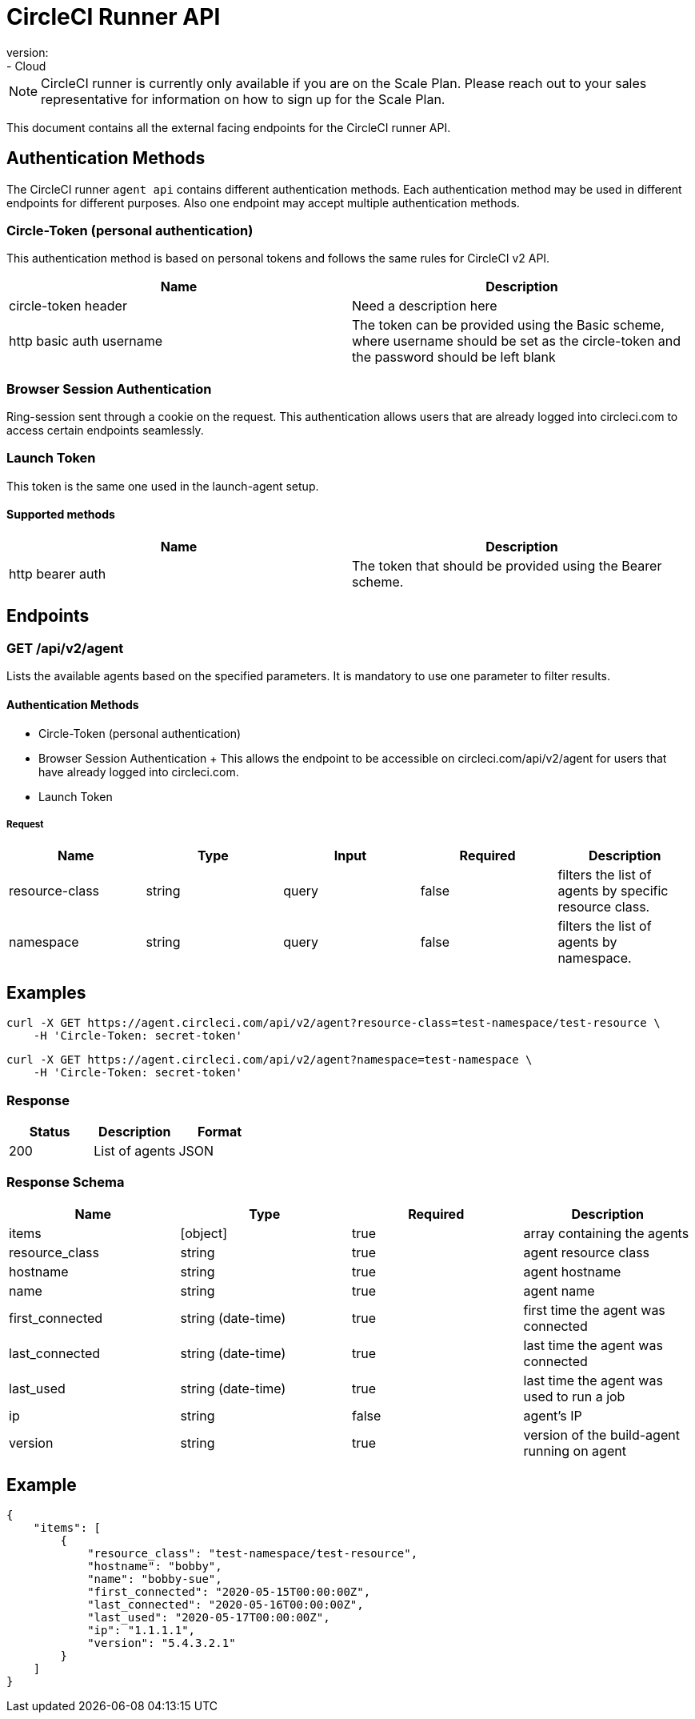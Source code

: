 = CircleCI Runner API
:page-layout: classic-docs
:page-liquid:
:icons: font
:toc: macro
:toc-title:
version:
- Cloud

NOTE: CircleCI runner is currently only available if you are on the Scale Plan. Please reach out to your sales representative for information on how to sign up for the Scale Plan.

This document contains all the external facing endpoints for the CircleCI runner API.

== Authentication Methods

The CircleCI runner `agent api` contains different authentication methods. Each authentication method may be used in different endpoints for different purposes. Also one endpoint may accept multiple authentication methods.

=== Circle-Token (personal authentication)

This authentication method is based on personal tokens and follows the same rules for CircleCI v2 API.

[.table.table-striped]
[cols=2*, options="header", stripes=even]
|===
| Name
| Description

| circle-token header
| Need a description here

| http basic auth username
| The token can be provided using the Basic scheme, where username should be set as the circle-token and the password should be left blank
|===

=== Browser Session Authentication

Ring-session sent through a cookie on the request. This authentication allows users that are already logged into circleci.com to access certain endpoints seamlessly.

=== Launch Token

This token is the same one used in the launch-agent setup.

==== Supported methods

[.table.table-striped]
[cols=2*, options="header", stripes=even]
|===
| Name
| Description

| http bearer auth
| The token that should be provided using the Bearer scheme.
|===

== Endpoints

=== GET /api/v2/agent

Lists the available agents based on the specified parameters. It is mandatory to use one parameter to filter results.

==== Authentication Methods

* Circle-Token (personal authentication)
* Browser Session Authentication
+ This allows the endpoint to be accessible on circleci.com/api/v2/agent for users that have already logged into circleci.com.
* Launch Token

===== Request

[.table.table-striped]
[cols=5*, options="header", stripes=even]
|===
| Name
| Type
| Input
| Required
| Description

| resource-class
| string
| query
| false
| filters the list of agents by specific resource class.

| namespace
| string
| query
| false
| filters the list of agents by namespace.
|===

== Examples

```sh
curl -X GET https://agent.circleci.com/api/v2/agent?resource-class=test-namespace/test-resource \
    -H 'Circle-Token: secret-token'
```

```sh
curl -X GET https://agent.circleci.com/api/v2/agent?namespace=test-namespace \
    -H 'Circle-Token: secret-token'
```

=== Response

[.table.table-striped]
[cols=3*, options="header", stripes=even]
|===
| Status
| Description
| Format

|200
|List of agents
|JSON
|===

=== Response Schema

[.table.table-striped]
[cols=4*, options="header", stripes=even]
|===
| Name
| Type
| Required
| Description

|items
|[object]
|true
|array containing the agents

|resource_class
|string
|true
|agent resource class

|hostname
|string
|true
|agent hostname

|name
|string
|true
|agent name

|first_connected
|string (date-time)
|true
|first time the agent was connected

|last_connected
|string (date-time)
|true
|last time the agent was connected

|last_used
|string (date-time)
|true
|last time the agent was used to run a job

|ip
|string
|false
|agent's IP

|version
|string
|true
|version of the build-agent running on agent
|===

== Example

```sh
{
    "items": [
        {
            "resource_class": "test-namespace/test-resource",
            "hostname": "bobby",
            "name": "bobby-sue",
            "first_connected": "2020-05-15T00:00:00Z",
            "last_connected": "2020-05-16T00:00:00Z",
            "last_used": "2020-05-17T00:00:00Z",
            "ip": "1.1.1.1",
            "version": "5.4.3.2.1"
        }
    ]
}
```
